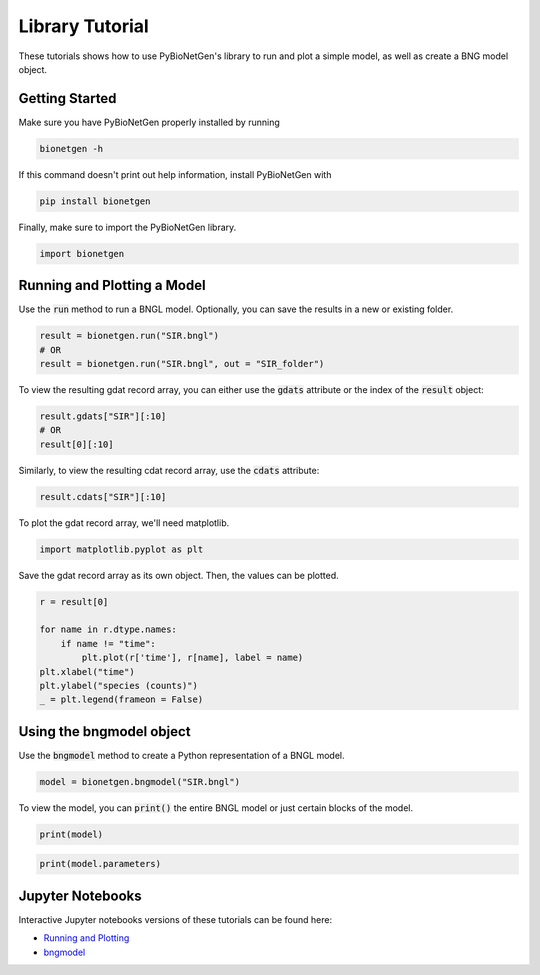 .. _lib_tut:

################
Library Tutorial
################

These tutorials shows how to use PyBioNetGen's library to run and plot a simple model,
as well as create a BNG model object.

Getting Started
===============

Make sure you have PyBioNetGen properly installed by running

.. code-block:: shell

    bionetgen -h

If this command doesn't print out help information, install PyBioNetGen with

.. code-block:: shell

    pip install bionetgen

Finally, make sure to import the PyBioNetGen library.

.. code-block:: python

    import bionetgen

Running and Plotting a Model
============================

Use the :code:`run` method to run a BNGL model. Optionally, you can save the results in a new or existing folder.

.. code-block:: python

    result = bionetgen.run("SIR.bngl")
    # OR
    result = bionetgen.run("SIR.bngl", out = "SIR_folder")

To view the resulting gdat record array, you can either use the :code:`gdats` attribute
or the index of the :code:`result` object:

.. code-block:: python

    result.gdats["SIR"][:10]
    # OR
    result[0][:10]

Similarly, to view the resulting cdat record array, use the :code:`cdats` attribute:

.. code-block:: python

    result.cdats["SIR"][:10]

To plot the gdat record array, we'll need matplotlib.

.. code-block:: python

    import matplotlib.pyplot as plt

Save the gdat record array as its own object. Then, the values can be plotted.

.. code-block:: python

    r = result[0]

    for name in r.dtype.names:
        if name != "time":
            plt.plot(r['time'], r[name], label = name)
    plt.xlabel("time")
    plt.ylabel("species (counts)")
    _ = plt.legend(frameon = False)

Using the bngmodel object
=========================

Use the :code:`bngmodel` method to create a Python representation of a BNGL model.

.. code-block:: python

    model = bionetgen.bngmodel("SIR.bngl")

To view the model, you can :code:`print()` the entire BNGL model or just certain blocks of the model.

.. code-block:: python

    print(model)

.. code-block:: python

    print(model.parameters)

Jupyter Notebooks
=================

Interactive Jupyter notebooks versions of these tutorials can be found
here: 

* `Running and Plotting <https://github.com/cjarmstrong97/PyBioNetGen/blob/main/docs/source/assets/library_tutorial.ipynb>`_
* `bngmodel <https://github.com/cjarmstrong97/PyBioNetGen/blob/main/docs/source/assets/lib_bngmodel_tutorial.ipynb>`_